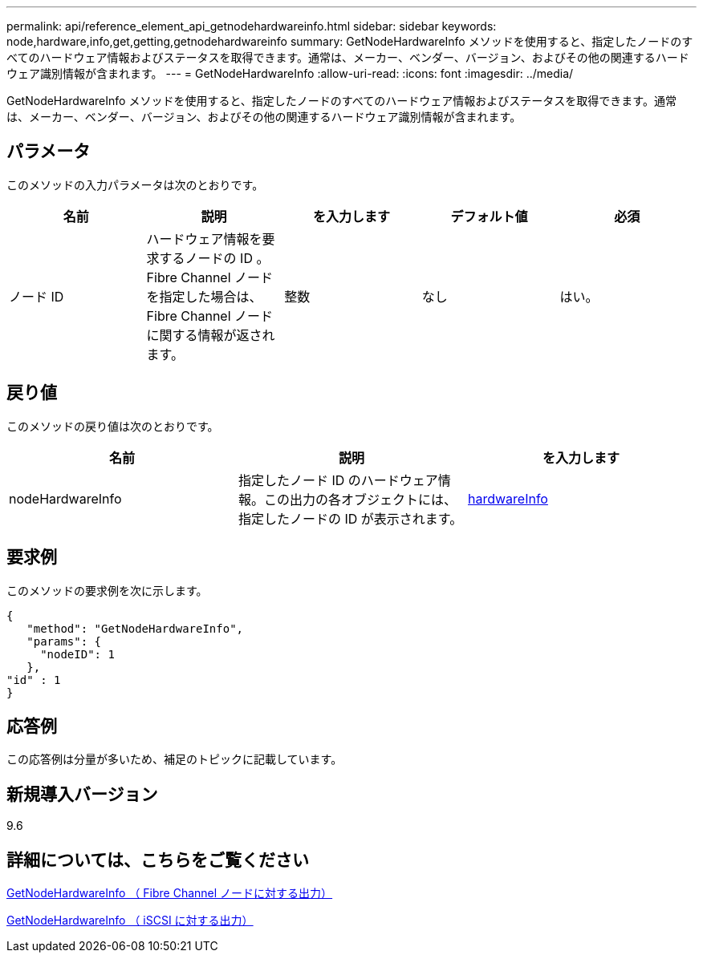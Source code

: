 ---
permalink: api/reference_element_api_getnodehardwareinfo.html 
sidebar: sidebar 
keywords: node,hardware,info,get,getting,getnodehardwareinfo 
summary: GetNodeHardwareInfo メソッドを使用すると、指定したノードのすべてのハードウェア情報およびステータスを取得できます。通常は、メーカー、ベンダー、バージョン、およびその他の関連するハードウェア識別情報が含まれます。 
---
= GetNodeHardwareInfo
:allow-uri-read: 
:icons: font
:imagesdir: ../media/


[role="lead"]
GetNodeHardwareInfo メソッドを使用すると、指定したノードのすべてのハードウェア情報およびステータスを取得できます。通常は、メーカー、ベンダー、バージョン、およびその他の関連するハードウェア識別情報が含まれます。



== パラメータ

このメソッドの入力パラメータは次のとおりです。

|===
| 名前 | 説明 | を入力します | デフォルト値 | 必須 


 a| 
ノード ID
 a| 
ハードウェア情報を要求するノードの ID 。Fibre Channel ノードを指定した場合は、 Fibre Channel ノードに関する情報が返されます。
 a| 
整数
 a| 
なし
 a| 
はい。

|===


== 戻り値

このメソッドの戻り値は次のとおりです。

|===
| 名前 | 説明 | を入力します 


 a| 
nodeHardwareInfo
 a| 
指定したノード ID のハードウェア情報。この出力の各オブジェクトには、指定したノードの ID が表示されます。
 a| 
xref:reference_element_api_hardwareinfo.adoc[hardwareInfo]

|===


== 要求例

このメソッドの要求例を次に示します。

[listing]
----
{
   "method": "GetNodeHardwareInfo",
   "params": {
     "nodeID": 1
   },
"id" : 1
}
----


== 応答例

この応答例は分量が多いため、補足のトピックに記載しています。



== 新規導入バージョン

9.6



== 詳細については、こちらをご覧ください

xref:reference_element_api_response_example_getnodehardwareinfo_fibre_channel.adoc[GetNodeHardwareInfo （ Fibre Channel ノードに対する出力）]

xref:reference_element_api_response_example_getnodehardwareinfo.adoc[GetNodeHardwareInfo （ iSCSI に対する出力）]
